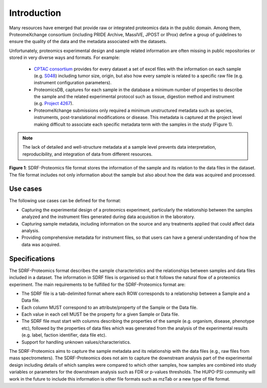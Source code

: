 Introduction
=============================

Many resources have emerged that provide raw or integrated proteomics data in the public domain. Among them, ProteomeXchange consortium (including PRIDE Archive, MassIVE, JPOST or IProx) define a group of guidelines to ensure the quality of the data and the metadata associated with the datasets.

Unfortunately, proteomics experimental design and sample related information are often missing in public repositories or stored in very diverse ways and formats. For example:

 - `CPTAC consortium <https://cptac-data-portal.georgetown.edu/>`_ provides for every dataset a set of excel files with the information on each sample (e.g. `S048 <https://cptac-data-portal.georgetown.edu/study-summary/S048>`_) including tumor size, origin, but also how every sample is related to a specific raw file (e.g. instrument configuration parameters).
 - ProteomicsDB, captures for each sample in the database a minimum number of properties to describe the sample and the related experimental protocol such as tissue, digestion method and instrument (e.g. `Project 4267 <https://www.proteomicsdb.org/#projects/4267/6228>`_).
 -  ProteomeXchange submissions only required a minimum unstructured metadata such as species, instruments, post-translational modifications or disease. This metadata is captured at the project level making difficult to associate each specific metadata term with the samples in the study (Figure 1).

.. note:: The lack of detailed and well-structure metadata at a sample level  prevents data interpretation, reproducibility, and integration of data from different resources.


.. image:: images/sample-metadata.png
   :width: 600
   :align: center

**Figure 1**: SDRF-Proteomics file format stores the information of the sample and its relation to the data files in the dataset. The file format includes not only information about the sample but also about how the data was acquired and processed.

Use cases
---------------------

The following use cases can be defined for the format:

- Capturing the experimental design of a proteomics experiment, particularly the relationship between the samples analyzed and the instrument files generated during data acquisition in the laboratory.
- Capturing sample metadata, including information on the source and any treatments applied that could affect data analysis.
- Providing comprehensive metadata for instrument files, so that users can have a general understanding of how the data was acquired.

Specifications
---------------------

The SDRF-Proteomics format describes the sample characteristics and the relationships between samples and data files included in a dataset. The information in SDRF files is organised so that it follows the natural flow of a proteomics experiment. The main requirements to be fulfilled for the SDRF-Proteomics format are:

- The SDRF file is a tab-delimited format where each ROW corresponds to a relationship between a Sample and a Data file.
- Each column MUST correspond to an attribute/property of the Sample or the Data file.
- Each value in each cell MUST be the property for a given Sample or Data file.
- The SDRF file must start with columns describing the properties of the sample (e.g. organism, disease, phenotype etc), followed by the properties of data files which was generated from the analysis of the experimental results (e.g. label, faction identifier, data file etc).
- Support for handling unknown values/characteristics.

The SDRF-Proteomics aims to capture the sample metadata and its relationship with the data files (e.g., raw files from mass spectrometers). The SDRF-Proteomics does not aim to capture the downstream analysis part of the experimental design including details of which samples were compared to which other samples, how samples are combined into study variables or parameters for the downstream analysis such as FDR or p-values thresholds. The HUPO-PSI community will work in the future to include this information is other file formats such as mzTab or a new type of file format.
